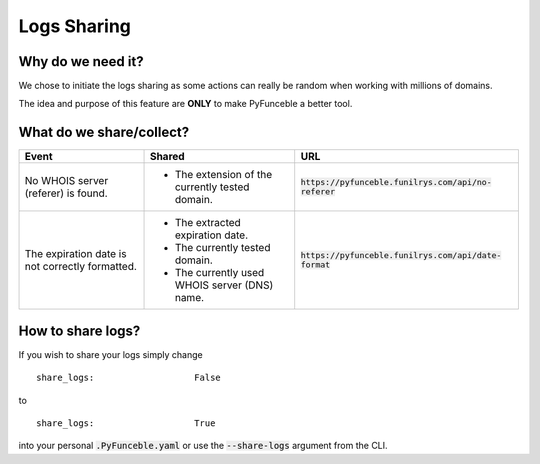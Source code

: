 Logs Sharing
============

Why do we need it?
------------------

We chose to initiate the logs sharing as some actions can really be random when working with millions of domains.

The idea and purpose of this feature are **ONLY** to make PyFunceble a better tool.

What do we share/collect?
---------------------------

+-------------------------------------------------+-------------------------------------------------+---------------------------------------------------------+
| **Event**                                       | **Shared**                                      | **URL**                                                 |
+-------------------------------------------------+-------------------------------------------------+---------------------------------------------------------+
| No WHOIS server (referer) is found.             | - The extension of the currently tested domain. | :code:`https://pyfunceble.funilrys.com/api/no-referer`  |
+-------------------------------------------------+-------------------------------------------------+---------------------------------------------------------+
| The expiration date is not correctly formatted. | - The extracted expiration date.                | :code:`https://pyfunceble.funilrys.com/api/date-format` |
|                                                 | - The currently tested domain.                  |                                                         |
|                                                 | - The currently used WHOIS server (DNS) name.   |                                                         |
+-------------------------------------------------+-------------------------------------------------+---------------------------------------------------------+

How to share logs?
------------------

If you wish to share your logs simply change

::

   share_logs:                   False

to

::

   share_logs:                   True

into your personal :code:`.PyFunceble.yaml` or use the :code:`--share-logs` argument from the CLI.